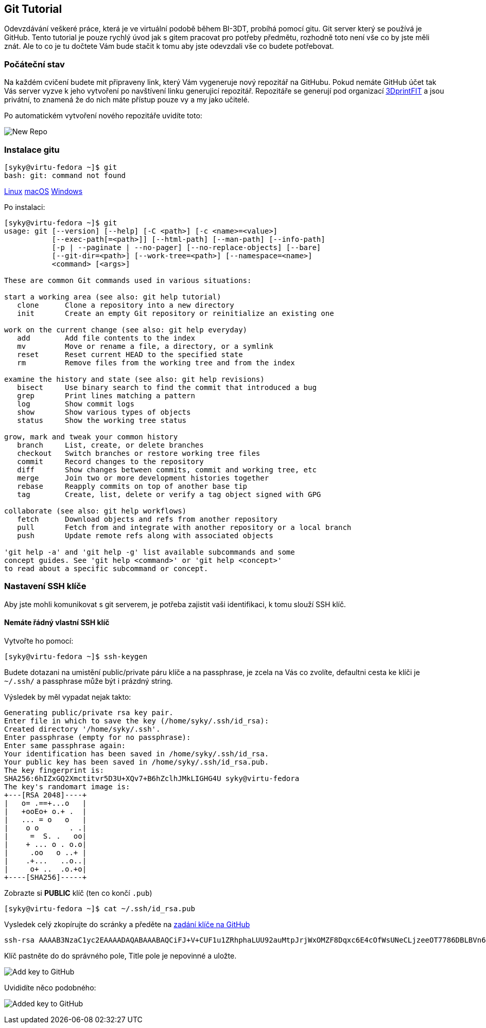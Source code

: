 Git Tutorial
------------

Odevzdávání veškeré práce, která je ve virtuální podobě během BI-3DT, 
probíhá pomocí gitu. Git server který se používá je GitHub.
Tento tutorial je pouze rychlý úvod jak s gitem pracovat pro potřeby předmětu, 
rozhodně toto není vše co by jste měli znát. Ale to co je tu dočtete Vám bude stačit
k tomu aby jste odevzdali vše co budete potřebovat.

Počáteční stav
~~~~~~~~~~~~~~

Na každém cvičení budete mit připraveny link, který Vám vygeneruje nový repozitář 
na GitHubu. Pokud nemáte GitHub účet tak Vás server vyzve k jeho vytvoření 
po navštívení linku generujicí repozitář. Repozitáře se generují pod organizací 
https://github.com/3DprintFIT[3DprintFIT] a jsou privátní, to znamená že do nich
máte přístup pouze vy a my jako učitelé.

Po automatickém vytvoření nového repozitáře uvidíte toto:

image:../images/git/new_repo.jpg[New Repo]


Instalace gitu
~~~~~~~~~~~~~~~

[source,console]
----
[syky@virtu-fedora ~]$ git
bash: git: command not found
----

https://git-scm.com/download/linux[Linux]
https://git-scm.com/download/mac[macOS]
https://git-scm.com/download/win[Windows]

Po instalaci:

[source,console]
----
[syky@virtu-fedora ~]$ git
usage: git [--version] [--help] [-C <path>] [-c <name>=<value>]
           [--exec-path[=<path>]] [--html-path] [--man-path] [--info-path]
           [-p | --paginate | --no-pager] [--no-replace-objects] [--bare]
           [--git-dir=<path>] [--work-tree=<path>] [--namespace=<name>]
           <command> [<args>]

These are common Git commands used in various situations:

start a working area (see also: git help tutorial)
   clone      Clone a repository into a new directory
   init       Create an empty Git repository or reinitialize an existing one

work on the current change (see also: git help everyday)
   add        Add file contents to the index
   mv         Move or rename a file, a directory, or a symlink
   reset      Reset current HEAD to the specified state
   rm         Remove files from the working tree and from the index

examine the history and state (see also: git help revisions)
   bisect     Use binary search to find the commit that introduced a bug
   grep       Print lines matching a pattern
   log        Show commit logs
   show       Show various types of objects
   status     Show the working tree status

grow, mark and tweak your common history
   branch     List, create, or delete branches
   checkout   Switch branches or restore working tree files
   commit     Record changes to the repository
   diff       Show changes between commits, commit and working tree, etc
   merge      Join two or more development histories together
   rebase     Reapply commits on top of another base tip
   tag        Create, list, delete or verify a tag object signed with GPG

collaborate (see also: git help workflows)
   fetch      Download objects and refs from another repository
   pull       Fetch from and integrate with another repository or a local branch
   push       Update remote refs along with associated objects

'git help -a' and 'git help -g' list available subcommands and some
concept guides. See 'git help <command>' or 'git help <concept>'
to read about a specific subcommand or concept.
----



Nastavení SSH klíče
~~~~~~~~~~~~~~~~~~~

Aby jste mohli komunikovat s git serverem, je potřeba zajistit vaši identifikaci,
k tomu slouží SSH klíč.

Nemáte řádný vlastní SSH klíč
^^^^^^^^^^^^^^^^^^^^^^^^^^^^^

Vytvořte ho pomocí:

[source,console]
----
[syky@virtu-fedora ~]$ ssh-keygen
----

Budete dotazani na umistění public/private páru klíče a na passphrase, je zcela
na Vás co zvolíte, defaultni cesta ke klíči je `~/.ssh/` a passphrase může být 
i prázdný string.

Výsledek by měl vypadat nejak takto:

[source,console]
----
Generating public/private rsa key pair.
Enter file in which to save the key (/home/syky/.ssh/id_rsa):
Created directory '/home/syky/.ssh'.
Enter passphrase (empty for no passphrase):
Enter same passphrase again:
Your identification has been saved in /home/syky/.ssh/id_rsa.
Your public key has been saved in /home/syky/.ssh/id_rsa.pub.
The key fingerprint is:
SHA256:6hIZxGQ2Xmctitvr5D3U+XQv7+B6hZclhJMkLIGHG4U syky@virtu-fedora
The key's randomart image is:
+---[RSA 2048]----+
|   o= .==+...o   |
|   +ooEo+ o.+ .  |
|   ... = o   o   |
|    o o       . .|
|     =  S. .   oo|
|    + ... o . o.o|
|     .oo   o ..+ |
|    .+...   ..o..|
|     o+ ..  .o.+o|
+----[SHA256]-----+
----


Zobrazte si **PUBLIC** klíč (ten co končí `.pub`)
[source,console]
----
[syky@virtu-fedora ~]$ cat ~/.ssh/id_rsa.pub
----

Vysledek celý zkopírujte do scránky a předěte na https://github.com/settings/ssh/new[zadání klíče na GitHub]

[source,console]
----
ssh-rsa AAAAB3NzaC1yc2EAAAADAQABAAABAQCiFJ+V+CUF1u1ZRhphaLUU92auMtpJrjWxOMZF8Dqxc6E4cOfWsUNeCLjzeeOT7786DBLBVn60yjEPHcfRcl6hycOJkREpW1WOUTvzMU9nrBde0PTHoB2tV0acWpu+dgyvhMd82VZ6maCojnvvqv99HkQ4wb/HJHAWzTJvHslYXmOiukCxM7zdUaqGkCVvgx8HiCU32Fo3lYkf/7hLs2I8i/P6urNX9ui3vHpeTKXgFHt7vr2U33YcGzkitO8s6KGqWwom29vduXlIWRQMOCLRUTH8OlEm61A0Xful4Xtt1CKSlXDo9TOK6tfEPVI6kKUfCf+2py7glps+wAZ2dy0b syky@virtu-fedora
----

Klíč pastněte do do správného pole, Title pole je nepovinné a uložte.

image:../images/git/new_ssh_rsa.png[Add key to GitHub]


Uvididíte něco podobného:

image:../images/git/added_ssh_rsa.png[Added key to GitHub]

